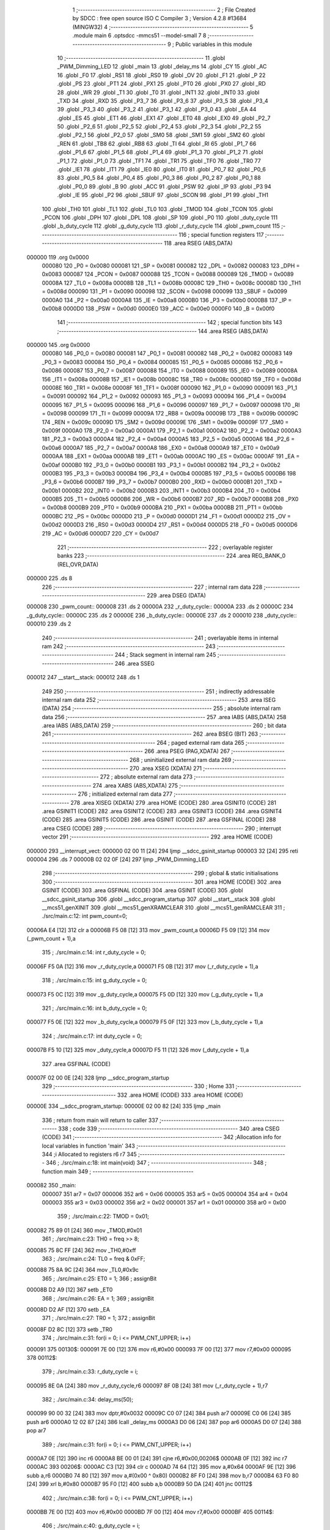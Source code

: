                                       1 ;--------------------------------------------------------
                                      2 ; File Created by SDCC : free open source ISO C Compiler 
                                      3 ; Version 4.2.8 #13684 (MINGW32)
                                      4 ;--------------------------------------------------------
                                      5 	.module main
                                      6 	.optsdcc -mmcs51 --model-small
                                      7 	
                                      8 ;--------------------------------------------------------
                                      9 ; Public variables in this module
                                     10 ;--------------------------------------------------------
                                     11 	.globl _PWM_Dimming_LED
                                     12 	.globl _main
                                     13 	.globl _delay_ms
                                     14 	.globl _CY
                                     15 	.globl _AC
                                     16 	.globl _F0
                                     17 	.globl _RS1
                                     18 	.globl _RS0
                                     19 	.globl _OV
                                     20 	.globl _F1
                                     21 	.globl _P
                                     22 	.globl _PS
                                     23 	.globl _PT1
                                     24 	.globl _PX1
                                     25 	.globl _PT0
                                     26 	.globl _PX0
                                     27 	.globl _RD
                                     28 	.globl _WR
                                     29 	.globl _T1
                                     30 	.globl _T0
                                     31 	.globl _INT1
                                     32 	.globl _INT0
                                     33 	.globl _TXD
                                     34 	.globl _RXD
                                     35 	.globl _P3_7
                                     36 	.globl _P3_6
                                     37 	.globl _P3_5
                                     38 	.globl _P3_4
                                     39 	.globl _P3_3
                                     40 	.globl _P3_2
                                     41 	.globl _P3_1
                                     42 	.globl _P3_0
                                     43 	.globl _EA
                                     44 	.globl _ES
                                     45 	.globl _ET1
                                     46 	.globl _EX1
                                     47 	.globl _ET0
                                     48 	.globl _EX0
                                     49 	.globl _P2_7
                                     50 	.globl _P2_6
                                     51 	.globl _P2_5
                                     52 	.globl _P2_4
                                     53 	.globl _P2_3
                                     54 	.globl _P2_2
                                     55 	.globl _P2_1
                                     56 	.globl _P2_0
                                     57 	.globl _SM0
                                     58 	.globl _SM1
                                     59 	.globl _SM2
                                     60 	.globl _REN
                                     61 	.globl _TB8
                                     62 	.globl _RB8
                                     63 	.globl _TI
                                     64 	.globl _RI
                                     65 	.globl _P1_7
                                     66 	.globl _P1_6
                                     67 	.globl _P1_5
                                     68 	.globl _P1_4
                                     69 	.globl _P1_3
                                     70 	.globl _P1_2
                                     71 	.globl _P1_1
                                     72 	.globl _P1_0
                                     73 	.globl _TF1
                                     74 	.globl _TR1
                                     75 	.globl _TF0
                                     76 	.globl _TR0
                                     77 	.globl _IE1
                                     78 	.globl _IT1
                                     79 	.globl _IE0
                                     80 	.globl _IT0
                                     81 	.globl _P0_7
                                     82 	.globl _P0_6
                                     83 	.globl _P0_5
                                     84 	.globl _P0_4
                                     85 	.globl _P0_3
                                     86 	.globl _P0_2
                                     87 	.globl _P0_1
                                     88 	.globl _P0_0
                                     89 	.globl _B
                                     90 	.globl _ACC
                                     91 	.globl _PSW
                                     92 	.globl _IP
                                     93 	.globl _P3
                                     94 	.globl _IE
                                     95 	.globl _P2
                                     96 	.globl _SBUF
                                     97 	.globl _SCON
                                     98 	.globl _P1
                                     99 	.globl _TH1
                                    100 	.globl _TH0
                                    101 	.globl _TL1
                                    102 	.globl _TL0
                                    103 	.globl _TMOD
                                    104 	.globl _TCON
                                    105 	.globl _PCON
                                    106 	.globl _DPH
                                    107 	.globl _DPL
                                    108 	.globl _SP
                                    109 	.globl _P0
                                    110 	.globl _duty_cycle
                                    111 	.globl _b_duty_cycle
                                    112 	.globl _g_duty_cycle
                                    113 	.globl _r_duty_cycle
                                    114 	.globl _pwm_count
                                    115 ;--------------------------------------------------------
                                    116 ; special function registers
                                    117 ;--------------------------------------------------------
                                    118 	.area RSEG    (ABS,DATA)
      000000                        119 	.org 0x0000
                           000080   120 _P0	=	0x0080
                           000081   121 _SP	=	0x0081
                           000082   122 _DPL	=	0x0082
                           000083   123 _DPH	=	0x0083
                           000087   124 _PCON	=	0x0087
                           000088   125 _TCON	=	0x0088
                           000089   126 _TMOD	=	0x0089
                           00008A   127 _TL0	=	0x008a
                           00008B   128 _TL1	=	0x008b
                           00008C   129 _TH0	=	0x008c
                           00008D   130 _TH1	=	0x008d
                           000090   131 _P1	=	0x0090
                           000098   132 _SCON	=	0x0098
                           000099   133 _SBUF	=	0x0099
                           0000A0   134 _P2	=	0x00a0
                           0000A8   135 _IE	=	0x00a8
                           0000B0   136 _P3	=	0x00b0
                           0000B8   137 _IP	=	0x00b8
                           0000D0   138 _PSW	=	0x00d0
                           0000E0   139 _ACC	=	0x00e0
                           0000F0   140 _B	=	0x00f0
                                    141 ;--------------------------------------------------------
                                    142 ; special function bits
                                    143 ;--------------------------------------------------------
                                    144 	.area RSEG    (ABS,DATA)
      000000                        145 	.org 0x0000
                           000080   146 _P0_0	=	0x0080
                           000081   147 _P0_1	=	0x0081
                           000082   148 _P0_2	=	0x0082
                           000083   149 _P0_3	=	0x0083
                           000084   150 _P0_4	=	0x0084
                           000085   151 _P0_5	=	0x0085
                           000086   152 _P0_6	=	0x0086
                           000087   153 _P0_7	=	0x0087
                           000088   154 _IT0	=	0x0088
                           000089   155 _IE0	=	0x0089
                           00008A   156 _IT1	=	0x008a
                           00008B   157 _IE1	=	0x008b
                           00008C   158 _TR0	=	0x008c
                           00008D   159 _TF0	=	0x008d
                           00008E   160 _TR1	=	0x008e
                           00008F   161 _TF1	=	0x008f
                           000090   162 _P1_0	=	0x0090
                           000091   163 _P1_1	=	0x0091
                           000092   164 _P1_2	=	0x0092
                           000093   165 _P1_3	=	0x0093
                           000094   166 _P1_4	=	0x0094
                           000095   167 _P1_5	=	0x0095
                           000096   168 _P1_6	=	0x0096
                           000097   169 _P1_7	=	0x0097
                           000098   170 _RI	=	0x0098
                           000099   171 _TI	=	0x0099
                           00009A   172 _RB8	=	0x009a
                           00009B   173 _TB8	=	0x009b
                           00009C   174 _REN	=	0x009c
                           00009D   175 _SM2	=	0x009d
                           00009E   176 _SM1	=	0x009e
                           00009F   177 _SM0	=	0x009f
                           0000A0   178 _P2_0	=	0x00a0
                           0000A1   179 _P2_1	=	0x00a1
                           0000A2   180 _P2_2	=	0x00a2
                           0000A3   181 _P2_3	=	0x00a3
                           0000A4   182 _P2_4	=	0x00a4
                           0000A5   183 _P2_5	=	0x00a5
                           0000A6   184 _P2_6	=	0x00a6
                           0000A7   185 _P2_7	=	0x00a7
                           0000A8   186 _EX0	=	0x00a8
                           0000A9   187 _ET0	=	0x00a9
                           0000AA   188 _EX1	=	0x00aa
                           0000AB   189 _ET1	=	0x00ab
                           0000AC   190 _ES	=	0x00ac
                           0000AF   191 _EA	=	0x00af
                           0000B0   192 _P3_0	=	0x00b0
                           0000B1   193 _P3_1	=	0x00b1
                           0000B2   194 _P3_2	=	0x00b2
                           0000B3   195 _P3_3	=	0x00b3
                           0000B4   196 _P3_4	=	0x00b4
                           0000B5   197 _P3_5	=	0x00b5
                           0000B6   198 _P3_6	=	0x00b6
                           0000B7   199 _P3_7	=	0x00b7
                           0000B0   200 _RXD	=	0x00b0
                           0000B1   201 _TXD	=	0x00b1
                           0000B2   202 _INT0	=	0x00b2
                           0000B3   203 _INT1	=	0x00b3
                           0000B4   204 _T0	=	0x00b4
                           0000B5   205 _T1	=	0x00b5
                           0000B6   206 _WR	=	0x00b6
                           0000B7   207 _RD	=	0x00b7
                           0000B8   208 _PX0	=	0x00b8
                           0000B9   209 _PT0	=	0x00b9
                           0000BA   210 _PX1	=	0x00ba
                           0000BB   211 _PT1	=	0x00bb
                           0000BC   212 _PS	=	0x00bc
                           0000D0   213 _P	=	0x00d0
                           0000D1   214 _F1	=	0x00d1
                           0000D2   215 _OV	=	0x00d2
                           0000D3   216 _RS0	=	0x00d3
                           0000D4   217 _RS1	=	0x00d4
                           0000D5   218 _F0	=	0x00d5
                           0000D6   219 _AC	=	0x00d6
                           0000D7   220 _CY	=	0x00d7
                                    221 ;--------------------------------------------------------
                                    222 ; overlayable register banks
                                    223 ;--------------------------------------------------------
                                    224 	.area REG_BANK_0	(REL,OVR,DATA)
      000000                        225 	.ds 8
                                    226 ;--------------------------------------------------------
                                    227 ; internal ram data
                                    228 ;--------------------------------------------------------
                                    229 	.area DSEG    (DATA)
      000008                        230 _pwm_count::
      000008                        231 	.ds 2
      00000A                        232 _r_duty_cycle::
      00000A                        233 	.ds 2
      00000C                        234 _g_duty_cycle::
      00000C                        235 	.ds 2
      00000E                        236 _b_duty_cycle::
      00000E                        237 	.ds 2
      000010                        238 _duty_cycle::
      000010                        239 	.ds 2
                                    240 ;--------------------------------------------------------
                                    241 ; overlayable items in internal ram
                                    242 ;--------------------------------------------------------
                                    243 ;--------------------------------------------------------
                                    244 ; Stack segment in internal ram
                                    245 ;--------------------------------------------------------
                                    246 	.area SSEG
      000012                        247 __start__stack:
      000012                        248 	.ds	1
                                    249 
                                    250 ;--------------------------------------------------------
                                    251 ; indirectly addressable internal ram data
                                    252 ;--------------------------------------------------------
                                    253 	.area ISEG    (DATA)
                                    254 ;--------------------------------------------------------
                                    255 ; absolute internal ram data
                                    256 ;--------------------------------------------------------
                                    257 	.area IABS    (ABS,DATA)
                                    258 	.area IABS    (ABS,DATA)
                                    259 ;--------------------------------------------------------
                                    260 ; bit data
                                    261 ;--------------------------------------------------------
                                    262 	.area BSEG    (BIT)
                                    263 ;--------------------------------------------------------
                                    264 ; paged external ram data
                                    265 ;--------------------------------------------------------
                                    266 	.area PSEG    (PAG,XDATA)
                                    267 ;--------------------------------------------------------
                                    268 ; uninitialized external ram data
                                    269 ;--------------------------------------------------------
                                    270 	.area XSEG    (XDATA)
                                    271 ;--------------------------------------------------------
                                    272 ; absolute external ram data
                                    273 ;--------------------------------------------------------
                                    274 	.area XABS    (ABS,XDATA)
                                    275 ;--------------------------------------------------------
                                    276 ; initialized external ram data
                                    277 ;--------------------------------------------------------
                                    278 	.area XISEG   (XDATA)
                                    279 	.area HOME    (CODE)
                                    280 	.area GSINIT0 (CODE)
                                    281 	.area GSINIT1 (CODE)
                                    282 	.area GSINIT2 (CODE)
                                    283 	.area GSINIT3 (CODE)
                                    284 	.area GSINIT4 (CODE)
                                    285 	.area GSINIT5 (CODE)
                                    286 	.area GSINIT  (CODE)
                                    287 	.area GSFINAL (CODE)
                                    288 	.area CSEG    (CODE)
                                    289 ;--------------------------------------------------------
                                    290 ; interrupt vector
                                    291 ;--------------------------------------------------------
                                    292 	.area HOME    (CODE)
      000000                        293 __interrupt_vect:
      000000 02 00 11         [24]  294 	ljmp	__sdcc_gsinit_startup
      000003 32               [24]  295 	reti
      000004                        296 	.ds	7
      00000B 02 02 0F         [24]  297 	ljmp	_PWM_Dimming_LED
                                    298 ;--------------------------------------------------------
                                    299 ; global & static initialisations
                                    300 ;--------------------------------------------------------
                                    301 	.area HOME    (CODE)
                                    302 	.area GSINIT  (CODE)
                                    303 	.area GSFINAL (CODE)
                                    304 	.area GSINIT  (CODE)
                                    305 	.globl __sdcc_gsinit_startup
                                    306 	.globl __sdcc_program_startup
                                    307 	.globl __start__stack
                                    308 	.globl __mcs51_genXINIT
                                    309 	.globl __mcs51_genXRAMCLEAR
                                    310 	.globl __mcs51_genRAMCLEAR
                                    311 ;	./src/main.c:12: int pwm_count=0;
      00006A E4               [12]  312 	clr	a
      00006B F5 08            [12]  313 	mov	_pwm_count,a
      00006D F5 09            [12]  314 	mov	(_pwm_count + 1),a
                                    315 ;	./src/main.c:14: int r_duty_cycle = 0;
      00006F F5 0A            [12]  316 	mov	_r_duty_cycle,a
      000071 F5 0B            [12]  317 	mov	(_r_duty_cycle + 1),a
                                    318 ;	./src/main.c:15: int g_duty_cycle = 0;
      000073 F5 0C            [12]  319 	mov	_g_duty_cycle,a
      000075 F5 0D            [12]  320 	mov	(_g_duty_cycle + 1),a
                                    321 ;	./src/main.c:16: int b_duty_cycle = 0;
      000077 F5 0E            [12]  322 	mov	_b_duty_cycle,a
      000079 F5 0F            [12]  323 	mov	(_b_duty_cycle + 1),a
                                    324 ;	./src/main.c:17: int duty_cycle = 0;
      00007B F5 10            [12]  325 	mov	_duty_cycle,a
      00007D F5 11            [12]  326 	mov	(_duty_cycle + 1),a
                                    327 	.area GSFINAL (CODE)
      00007F 02 00 0E         [24]  328 	ljmp	__sdcc_program_startup
                                    329 ;--------------------------------------------------------
                                    330 ; Home
                                    331 ;--------------------------------------------------------
                                    332 	.area HOME    (CODE)
                                    333 	.area HOME    (CODE)
      00000E                        334 __sdcc_program_startup:
      00000E 02 00 82         [24]  335 	ljmp	_main
                                    336 ;	return from main will return to caller
                                    337 ;--------------------------------------------------------
                                    338 ; code
                                    339 ;--------------------------------------------------------
                                    340 	.area CSEG    (CODE)
                                    341 ;------------------------------------------------------------
                                    342 ;Allocation info for local variables in function 'main'
                                    343 ;------------------------------------------------------------
                                    344 ;i                         Allocated to registers r6 r7 
                                    345 ;------------------------------------------------------------
                                    346 ;	./src/main.c:18: int main(void)
                                    347 ;	-----------------------------------------
                                    348 ;	 function main
                                    349 ;	-----------------------------------------
      000082                        350 _main:
                           000007   351 	ar7 = 0x07
                           000006   352 	ar6 = 0x06
                           000005   353 	ar5 = 0x05
                           000004   354 	ar4 = 0x04
                           000003   355 	ar3 = 0x03
                           000002   356 	ar2 = 0x02
                           000001   357 	ar1 = 0x01
                           000000   358 	ar0 = 0x00
                                    359 ;	./src/main.c:22: TMOD = 0x01;
      000082 75 89 01         [24]  360 	mov	_TMOD,#0x01
                                    361 ;	./src/main.c:23: TH0 = freq >> 8;
      000085 75 8C FF         [24]  362 	mov	_TH0,#0xff
                                    363 ;	./src/main.c:24: TL0 = freq & 0xFF;  
      000088 75 8A 9C         [24]  364 	mov	_TL0,#0x9c
                                    365 ;	./src/main.c:25: ET0 = 1;								
                                    366 ;	assignBit
      00008B D2 A9            [12]  367 	setb	_ET0
                                    368 ;	./src/main.c:26: EA = 1;									
                                    369 ;	assignBit
      00008D D2 AF            [12]  370 	setb	_EA
                                    371 ;	./src/main.c:27: TR0 = 1;
                                    372 ;	assignBit
      00008F D2 8C            [12]  373 	setb	_TR0
                                    374 ;	./src/main.c:31: for(i = 0; i <= PWM_CNT_UPPER; i++)
      000091                        375 00130$:
      000091 7E 00            [12]  376 	mov	r6,#0x00
      000093 7F 00            [12]  377 	mov	r7,#0x00
      000095                        378 00112$:
                                    379 ;	./src/main.c:33: r_duty_cycle = i;
      000095 8E 0A            [24]  380 	mov	_r_duty_cycle,r6
      000097 8F 0B            [24]  381 	mov	(_r_duty_cycle + 1),r7
                                    382 ;	./src/main.c:34: delay_ms(50);
      000099 90 00 32         [24]  383 	mov	dptr,#0x0032
      00009C C0 07            [24]  384 	push	ar7
      00009E C0 06            [24]  385 	push	ar6
      0000A0 12 02 87         [24]  386 	lcall	_delay_ms
      0000A3 D0 06            [24]  387 	pop	ar6
      0000A5 D0 07            [24]  388 	pop	ar7
                                    389 ;	./src/main.c:31: for(i = 0; i <= PWM_CNT_UPPER; i++)
      0000A7 0E               [12]  390 	inc	r6
      0000A8 BE 00 01         [24]  391 	cjne	r6,#0x00,00206$
      0000AB 0F               [12]  392 	inc	r7
      0000AC                        393 00206$:
      0000AC C3               [12]  394 	clr	c
      0000AD 74 64            [12]  395 	mov	a,#0x64
      0000AF 9E               [12]  396 	subb	a,r6
      0000B0 74 80            [12]  397 	mov	a,#(0x00 ^ 0x80)
      0000B2 8F F0            [24]  398 	mov	b,r7
      0000B4 63 F0 80         [24]  399 	xrl	b,#0x80
      0000B7 95 F0            [12]  400 	subb	a,b
      0000B9 50 DA            [24]  401 	jnc	00112$
                                    402 ;	./src/main.c:38: for(i = 0; i <= PWM_CNT_UPPER; i++)
      0000BB 7E 00            [12]  403 	mov	r6,#0x00
      0000BD 7F 00            [12]  404 	mov	r7,#0x00
      0000BF                        405 00114$:
                                    406 ;	./src/main.c:40: g_duty_cycle = i;
      0000BF 8E 0C            [24]  407 	mov	_g_duty_cycle,r6
      0000C1 8F 0D            [24]  408 	mov	(_g_duty_cycle + 1),r7
                                    409 ;	./src/main.c:41: delay_ms(50);
      0000C3 90 00 32         [24]  410 	mov	dptr,#0x0032
      0000C6 C0 07            [24]  411 	push	ar7
      0000C8 C0 06            [24]  412 	push	ar6
      0000CA 12 02 87         [24]  413 	lcall	_delay_ms
      0000CD D0 06            [24]  414 	pop	ar6
      0000CF D0 07            [24]  415 	pop	ar7
                                    416 ;	./src/main.c:38: for(i = 0; i <= PWM_CNT_UPPER; i++)
      0000D1 0E               [12]  417 	inc	r6
      0000D2 BE 00 01         [24]  418 	cjne	r6,#0x00,00208$
      0000D5 0F               [12]  419 	inc	r7
      0000D6                        420 00208$:
      0000D6 C3               [12]  421 	clr	c
      0000D7 74 64            [12]  422 	mov	a,#0x64
      0000D9 9E               [12]  423 	subb	a,r6
      0000DA 74 80            [12]  424 	mov	a,#(0x00 ^ 0x80)
      0000DC 8F F0            [24]  425 	mov	b,r7
      0000DE 63 F0 80         [24]  426 	xrl	b,#0x80
      0000E1 95 F0            [12]  427 	subb	a,b
      0000E3 50 DA            [24]  428 	jnc	00114$
                                    429 ;	./src/main.c:45: for(i = 0; i <= PWM_CNT_UPPER; i++)
      0000E5 7E 00            [12]  430 	mov	r6,#0x00
      0000E7 7F 00            [12]  431 	mov	r7,#0x00
      0000E9                        432 00116$:
                                    433 ;	./src/main.c:47: r_duty_cycle = r_duty_cycle - i;
      0000E9 E5 0A            [12]  434 	mov	a,_r_duty_cycle
      0000EB C3               [12]  435 	clr	c
      0000EC 9E               [12]  436 	subb	a,r6
      0000ED F5 0A            [12]  437 	mov	_r_duty_cycle,a
      0000EF E5 0B            [12]  438 	mov	a,(_r_duty_cycle + 1)
      0000F1 9F               [12]  439 	subb	a,r7
      0000F2 F5 0B            [12]  440 	mov	(_r_duty_cycle + 1),a
                                    441 ;	./src/main.c:48: delay_ms(50);
      0000F4 90 00 32         [24]  442 	mov	dptr,#0x0032
      0000F7 C0 07            [24]  443 	push	ar7
      0000F9 C0 06            [24]  444 	push	ar6
      0000FB 12 02 87         [24]  445 	lcall	_delay_ms
      0000FE D0 06            [24]  446 	pop	ar6
      000100 D0 07            [24]  447 	pop	ar7
                                    448 ;	./src/main.c:45: for(i = 0; i <= PWM_CNT_UPPER; i++)
      000102 0E               [12]  449 	inc	r6
      000103 BE 00 01         [24]  450 	cjne	r6,#0x00,00210$
      000106 0F               [12]  451 	inc	r7
      000107                        452 00210$:
      000107 C3               [12]  453 	clr	c
      000108 74 64            [12]  454 	mov	a,#0x64
      00010A 9E               [12]  455 	subb	a,r6
      00010B 74 80            [12]  456 	mov	a,#(0x00 ^ 0x80)
      00010D 8F F0            [24]  457 	mov	b,r7
      00010F 63 F0 80         [24]  458 	xrl	b,#0x80
      000112 95 F0            [12]  459 	subb	a,b
      000114 50 D3            [24]  460 	jnc	00116$
                                    461 ;	./src/main.c:51: for(i = 0; i <= PWM_CNT_UPPER; i++)
      000116 7E 00            [12]  462 	mov	r6,#0x00
      000118 7F 00            [12]  463 	mov	r7,#0x00
      00011A                        464 00118$:
                                    465 ;	./src/main.c:53: b_duty_cycle = i;
      00011A 8E 0E            [24]  466 	mov	_b_duty_cycle,r6
      00011C 8F 0F            [24]  467 	mov	(_b_duty_cycle + 1),r7
                                    468 ;	./src/main.c:54: delay_ms(50);
      00011E 90 00 32         [24]  469 	mov	dptr,#0x0032
      000121 C0 07            [24]  470 	push	ar7
      000123 C0 06            [24]  471 	push	ar6
      000125 12 02 87         [24]  472 	lcall	_delay_ms
      000128 D0 06            [24]  473 	pop	ar6
      00012A D0 07            [24]  474 	pop	ar7
                                    475 ;	./src/main.c:51: for(i = 0; i <= PWM_CNT_UPPER; i++)
      00012C 0E               [12]  476 	inc	r6
      00012D BE 00 01         [24]  477 	cjne	r6,#0x00,00212$
      000130 0F               [12]  478 	inc	r7
      000131                        479 00212$:
      000131 C3               [12]  480 	clr	c
      000132 74 64            [12]  481 	mov	a,#0x64
      000134 9E               [12]  482 	subb	a,r6
      000135 74 80            [12]  483 	mov	a,#(0x00 ^ 0x80)
      000137 8F F0            [24]  484 	mov	b,r7
      000139 63 F0 80         [24]  485 	xrl	b,#0x80
      00013C 95 F0            [12]  486 	subb	a,b
      00013E 50 DA            [24]  487 	jnc	00118$
                                    488 ;	./src/main.c:57: for(i = 0; i <= PWM_CNT_UPPER; i++)
      000140 7E 00            [12]  489 	mov	r6,#0x00
      000142 7F 00            [12]  490 	mov	r7,#0x00
      000144                        491 00120$:
                                    492 ;	./src/main.c:59: g_duty_cycle = g_duty_cycle - i;
      000144 E5 0C            [12]  493 	mov	a,_g_duty_cycle
      000146 C3               [12]  494 	clr	c
      000147 9E               [12]  495 	subb	a,r6
      000148 F5 0C            [12]  496 	mov	_g_duty_cycle,a
      00014A E5 0D            [12]  497 	mov	a,(_g_duty_cycle + 1)
      00014C 9F               [12]  498 	subb	a,r7
      00014D F5 0D            [12]  499 	mov	(_g_duty_cycle + 1),a
                                    500 ;	./src/main.c:60: delay_ms(50);
      00014F 90 00 32         [24]  501 	mov	dptr,#0x0032
      000152 C0 07            [24]  502 	push	ar7
      000154 C0 06            [24]  503 	push	ar6
      000156 12 02 87         [24]  504 	lcall	_delay_ms
      000159 D0 06            [24]  505 	pop	ar6
      00015B D0 07            [24]  506 	pop	ar7
                                    507 ;	./src/main.c:57: for(i = 0; i <= PWM_CNT_UPPER; i++)
      00015D 0E               [12]  508 	inc	r6
      00015E BE 00 01         [24]  509 	cjne	r6,#0x00,00214$
      000161 0F               [12]  510 	inc	r7
      000162                        511 00214$:
      000162 C3               [12]  512 	clr	c
      000163 74 64            [12]  513 	mov	a,#0x64
      000165 9E               [12]  514 	subb	a,r6
      000166 74 80            [12]  515 	mov	a,#(0x00 ^ 0x80)
      000168 8F F0            [24]  516 	mov	b,r7
      00016A 63 F0 80         [24]  517 	xrl	b,#0x80
      00016D 95 F0            [12]  518 	subb	a,b
      00016F 50 D3            [24]  519 	jnc	00120$
                                    520 ;	./src/main.c:63: for(i = 0; i <= PWM_CNT_UPPER; i++)
      000171 7E 00            [12]  521 	mov	r6,#0x00
      000173 7F 00            [12]  522 	mov	r7,#0x00
      000175                        523 00122$:
                                    524 ;	./src/main.c:65: r_duty_cycle = i;
      000175 8E 0A            [24]  525 	mov	_r_duty_cycle,r6
      000177 8F 0B            [24]  526 	mov	(_r_duty_cycle + 1),r7
                                    527 ;	./src/main.c:66: delay_ms(50);
      000179 90 00 32         [24]  528 	mov	dptr,#0x0032
      00017C C0 07            [24]  529 	push	ar7
      00017E C0 06            [24]  530 	push	ar6
      000180 12 02 87         [24]  531 	lcall	_delay_ms
      000183 D0 06            [24]  532 	pop	ar6
      000185 D0 07            [24]  533 	pop	ar7
                                    534 ;	./src/main.c:63: for(i = 0; i <= PWM_CNT_UPPER; i++)
      000187 0E               [12]  535 	inc	r6
      000188 BE 00 01         [24]  536 	cjne	r6,#0x00,00216$
      00018B 0F               [12]  537 	inc	r7
      00018C                        538 00216$:
      00018C C3               [12]  539 	clr	c
      00018D 74 64            [12]  540 	mov	a,#0x64
      00018F 9E               [12]  541 	subb	a,r6
      000190 74 80            [12]  542 	mov	a,#(0x00 ^ 0x80)
      000192 8F F0            [24]  543 	mov	b,r7
      000194 63 F0 80         [24]  544 	xrl	b,#0x80
      000197 95 F0            [12]  545 	subb	a,b
      000199 50 DA            [24]  546 	jnc	00122$
                                    547 ;	./src/main.c:70: for(i = 0; i <= PWM_CNT_UPPER; i++)
      00019B 7E 00            [12]  548 	mov	r6,#0x00
      00019D 7F 00            [12]  549 	mov	r7,#0x00
      00019F                        550 00124$:
                                    551 ;	./src/main.c:72: g_duty_cycle = i;
      00019F 8E 0C            [24]  552 	mov	_g_duty_cycle,r6
      0001A1 8F 0D            [24]  553 	mov	(_g_duty_cycle + 1),r7
                                    554 ;	./src/main.c:73: delay_ms(50);
      0001A3 90 00 32         [24]  555 	mov	dptr,#0x0032
      0001A6 C0 07            [24]  556 	push	ar7
      0001A8 C0 06            [24]  557 	push	ar6
      0001AA 12 02 87         [24]  558 	lcall	_delay_ms
      0001AD D0 06            [24]  559 	pop	ar6
      0001AF D0 07            [24]  560 	pop	ar7
                                    561 ;	./src/main.c:70: for(i = 0; i <= PWM_CNT_UPPER; i++)
      0001B1 0E               [12]  562 	inc	r6
      0001B2 BE 00 01         [24]  563 	cjne	r6,#0x00,00218$
      0001B5 0F               [12]  564 	inc	r7
      0001B6                        565 00218$:
      0001B6 C3               [12]  566 	clr	c
      0001B7 74 64            [12]  567 	mov	a,#0x64
      0001B9 9E               [12]  568 	subb	a,r6
      0001BA 74 80            [12]  569 	mov	a,#(0x00 ^ 0x80)
      0001BC 8F F0            [24]  570 	mov	b,r7
      0001BE 63 F0 80         [24]  571 	xrl	b,#0x80
      0001C1 95 F0            [12]  572 	subb	a,b
      0001C3 50 DA            [24]  573 	jnc	00124$
                                    574 ;	./src/main.c:76: for(i = 0; i <= PWM_CNT_UPPER; i++)
      0001C5 7E 00            [12]  575 	mov	r6,#0x00
      0001C7 7F 00            [12]  576 	mov	r7,#0x00
      0001C9                        577 00126$:
                                    578 ;	./src/main.c:78: r_duty_cycle = r_duty_cycle - i;
      0001C9 E5 0A            [12]  579 	mov	a,_r_duty_cycle
      0001CB C3               [12]  580 	clr	c
      0001CC 9E               [12]  581 	subb	a,r6
      0001CD F5 0A            [12]  582 	mov	_r_duty_cycle,a
      0001CF E5 0B            [12]  583 	mov	a,(_r_duty_cycle + 1)
      0001D1 9F               [12]  584 	subb	a,r7
      0001D2 F5 0B            [12]  585 	mov	(_r_duty_cycle + 1),a
                                    586 ;	./src/main.c:79: g_duty_cycle = g_duty_cycle - i;
      0001D4 E5 0C            [12]  587 	mov	a,_g_duty_cycle
      0001D6 C3               [12]  588 	clr	c
      0001D7 9E               [12]  589 	subb	a,r6
      0001D8 F5 0C            [12]  590 	mov	_g_duty_cycle,a
      0001DA E5 0D            [12]  591 	mov	a,(_g_duty_cycle + 1)
      0001DC 9F               [12]  592 	subb	a,r7
      0001DD F5 0D            [12]  593 	mov	(_g_duty_cycle + 1),a
                                    594 ;	./src/main.c:80: b_duty_cycle = b_duty_cycle - i;
      0001DF E5 0E            [12]  595 	mov	a,_b_duty_cycle
      0001E1 C3               [12]  596 	clr	c
      0001E2 9E               [12]  597 	subb	a,r6
      0001E3 F5 0E            [12]  598 	mov	_b_duty_cycle,a
      0001E5 E5 0F            [12]  599 	mov	a,(_b_duty_cycle + 1)
      0001E7 9F               [12]  600 	subb	a,r7
      0001E8 F5 0F            [12]  601 	mov	(_b_duty_cycle + 1),a
                                    602 ;	./src/main.c:81: delay_ms(50);
      0001EA 90 00 32         [24]  603 	mov	dptr,#0x0032
      0001ED C0 07            [24]  604 	push	ar7
      0001EF C0 06            [24]  605 	push	ar6
      0001F1 12 02 87         [24]  606 	lcall	_delay_ms
      0001F4 D0 06            [24]  607 	pop	ar6
      0001F6 D0 07            [24]  608 	pop	ar7
                                    609 ;	./src/main.c:76: for(i = 0; i <= PWM_CNT_UPPER; i++)
      0001F8 0E               [12]  610 	inc	r6
      0001F9 BE 00 01         [24]  611 	cjne	r6,#0x00,00220$
      0001FC 0F               [12]  612 	inc	r7
      0001FD                        613 00220$:
      0001FD C3               [12]  614 	clr	c
      0001FE 74 64            [12]  615 	mov	a,#0x64
      000200 9E               [12]  616 	subb	a,r6
      000201 74 80            [12]  617 	mov	a,#(0x00 ^ 0x80)
      000203 8F F0            [24]  618 	mov	b,r7
      000205 63 F0 80         [24]  619 	xrl	b,#0x80
      000208 95 F0            [12]  620 	subb	a,b
      00020A 50 BD            [24]  621 	jnc	00126$
                                    622 ;	./src/main.c:84: }
      00020C 02 00 91         [24]  623 	ljmp	00130$
                                    624 ;------------------------------------------------------------
                                    625 ;Allocation info for local variables in function 'PWM_Dimming_LED'
                                    626 ;------------------------------------------------------------
                                    627 ;	./src/main.c:85: void PWM_Dimming_LED(void) __interrupt (1)
                                    628 ;	-----------------------------------------
                                    629 ;	 function PWM_Dimming_LED
                                    630 ;	-----------------------------------------
      00020F                        631 _PWM_Dimming_LED:
      00020F C0 E0            [24]  632 	push	acc
      000211 C0 F0            [24]  633 	push	b
      000213 C0 D0            [24]  634 	push	psw
                                    635 ;	./src/main.c:87: TH0 = freq >> 8;
      000215 75 8C FF         [24]  636 	mov	_TH0,#0xff
                                    637 ;	./src/main.c:88: TL0 = freq & 0xFF;   
      000218 75 8A 9C         [24]  638 	mov	_TL0,#0x9c
                                    639 ;	./src/main.c:90: pwm_count++;
      00021B 05 08            [12]  640 	inc	_pwm_count
      00021D E4               [12]  641 	clr	a
      00021E B5 08 02         [24]  642 	cjne	a,_pwm_count,00130$
      000221 05 09            [12]  643 	inc	(_pwm_count + 1)
      000223                        644 00130$:
                                    645 ;	./src/main.c:91: if(pwm_count >= PWM_CNT_UPPER)
      000223 C3               [12]  646 	clr	c
      000224 E5 08            [12]  647 	mov	a,_pwm_count
      000226 94 64            [12]  648 	subb	a,#0x64
      000228 E5 09            [12]  649 	mov	a,(_pwm_count + 1)
      00022A 64 80            [12]  650 	xrl	a,#0x80
      00022C 94 80            [12]  651 	subb	a,#0x80
      00022E 40 05            [24]  652 	jc	00102$
                                    653 ;	./src/main.c:92: pwm_count = 0;
      000230 E4               [12]  654 	clr	a
      000231 F5 08            [12]  655 	mov	_pwm_count,a
      000233 F5 09            [12]  656 	mov	(_pwm_count + 1),a
      000235                        657 00102$:
                                    658 ;	./src/main.c:94: if(r_duty_cycle > pwm_count)  
      000235 C3               [12]  659 	clr	c
      000236 E5 08            [12]  660 	mov	a,_pwm_count
      000238 95 0A            [12]  661 	subb	a,_r_duty_cycle
      00023A E5 09            [12]  662 	mov	a,(_pwm_count + 1)
      00023C 64 80            [12]  663 	xrl	a,#0x80
      00023E 85 0B F0         [24]  664 	mov	b,(_r_duty_cycle + 1)
      000241 63 F0 80         [24]  665 	xrl	b,#0x80
      000244 95 F0            [12]  666 	subb	a,b
      000246 50 04            [24]  667 	jnc	00104$
                                    668 ;	./src/main.c:95: PWM_R_Pin = 0;
                                    669 ;	assignBit
      000248 C2 90            [12]  670 	clr	_P1_0
      00024A 80 02            [24]  671 	sjmp	00105$
      00024C                        672 00104$:
                                    673 ;	./src/main.c:97: PWM_R_Pin = 1;
                                    674 ;	assignBit
      00024C D2 90            [12]  675 	setb	_P1_0
      00024E                        676 00105$:
                                    677 ;	./src/main.c:99: if(g_duty_cycle > pwm_count)  
      00024E C3               [12]  678 	clr	c
      00024F E5 08            [12]  679 	mov	a,_pwm_count
      000251 95 0C            [12]  680 	subb	a,_g_duty_cycle
      000253 E5 09            [12]  681 	mov	a,(_pwm_count + 1)
      000255 64 80            [12]  682 	xrl	a,#0x80
      000257 85 0D F0         [24]  683 	mov	b,(_g_duty_cycle + 1)
      00025A 63 F0 80         [24]  684 	xrl	b,#0x80
      00025D 95 F0            [12]  685 	subb	a,b
      00025F 50 04            [24]  686 	jnc	00107$
                                    687 ;	./src/main.c:100: PWM_G_Pin = 0;
                                    688 ;	assignBit
      000261 C2 91            [12]  689 	clr	_P1_1
      000263 80 02            [24]  690 	sjmp	00108$
      000265                        691 00107$:
                                    692 ;	./src/main.c:102: PWM_G_Pin = 1;
                                    693 ;	assignBit
      000265 D2 91            [12]  694 	setb	_P1_1
      000267                        695 00108$:
                                    696 ;	./src/main.c:104: if(b_duty_cycle > pwm_count)  
      000267 C3               [12]  697 	clr	c
      000268 E5 08            [12]  698 	mov	a,_pwm_count
      00026A 95 0E            [12]  699 	subb	a,_b_duty_cycle
      00026C E5 09            [12]  700 	mov	a,(_pwm_count + 1)
      00026E 64 80            [12]  701 	xrl	a,#0x80
      000270 85 0F F0         [24]  702 	mov	b,(_b_duty_cycle + 1)
      000273 63 F0 80         [24]  703 	xrl	b,#0x80
      000276 95 F0            [12]  704 	subb	a,b
      000278 50 04            [24]  705 	jnc	00110$
                                    706 ;	./src/main.c:105: PWM_B_Pin = 0;
                                    707 ;	assignBit
      00027A C2 92            [12]  708 	clr	_P1_2
      00027C 80 02            [24]  709 	sjmp	00112$
      00027E                        710 00110$:
                                    711 ;	./src/main.c:107: PWM_B_Pin = 1;
                                    712 ;	assignBit
      00027E D2 92            [12]  713 	setb	_P1_2
      000280                        714 00112$:
                                    715 ;	./src/main.c:108: }
      000280 D0 D0            [24]  716 	pop	psw
      000282 D0 F0            [24]  717 	pop	b
      000284 D0 E0            [24]  718 	pop	acc
      000286 32               [24]  719 	reti
                                    720 ;	eliminated unneeded mov psw,# (no regs used in bank)
                                    721 ;	eliminated unneeded push/pop dpl
                                    722 ;	eliminated unneeded push/pop dph
                                    723 	.area CSEG    (CODE)
                                    724 	.area CONST   (CODE)
                                    725 	.area XINIT   (CODE)
                                    726 	.area CABS    (ABS,CODE)
